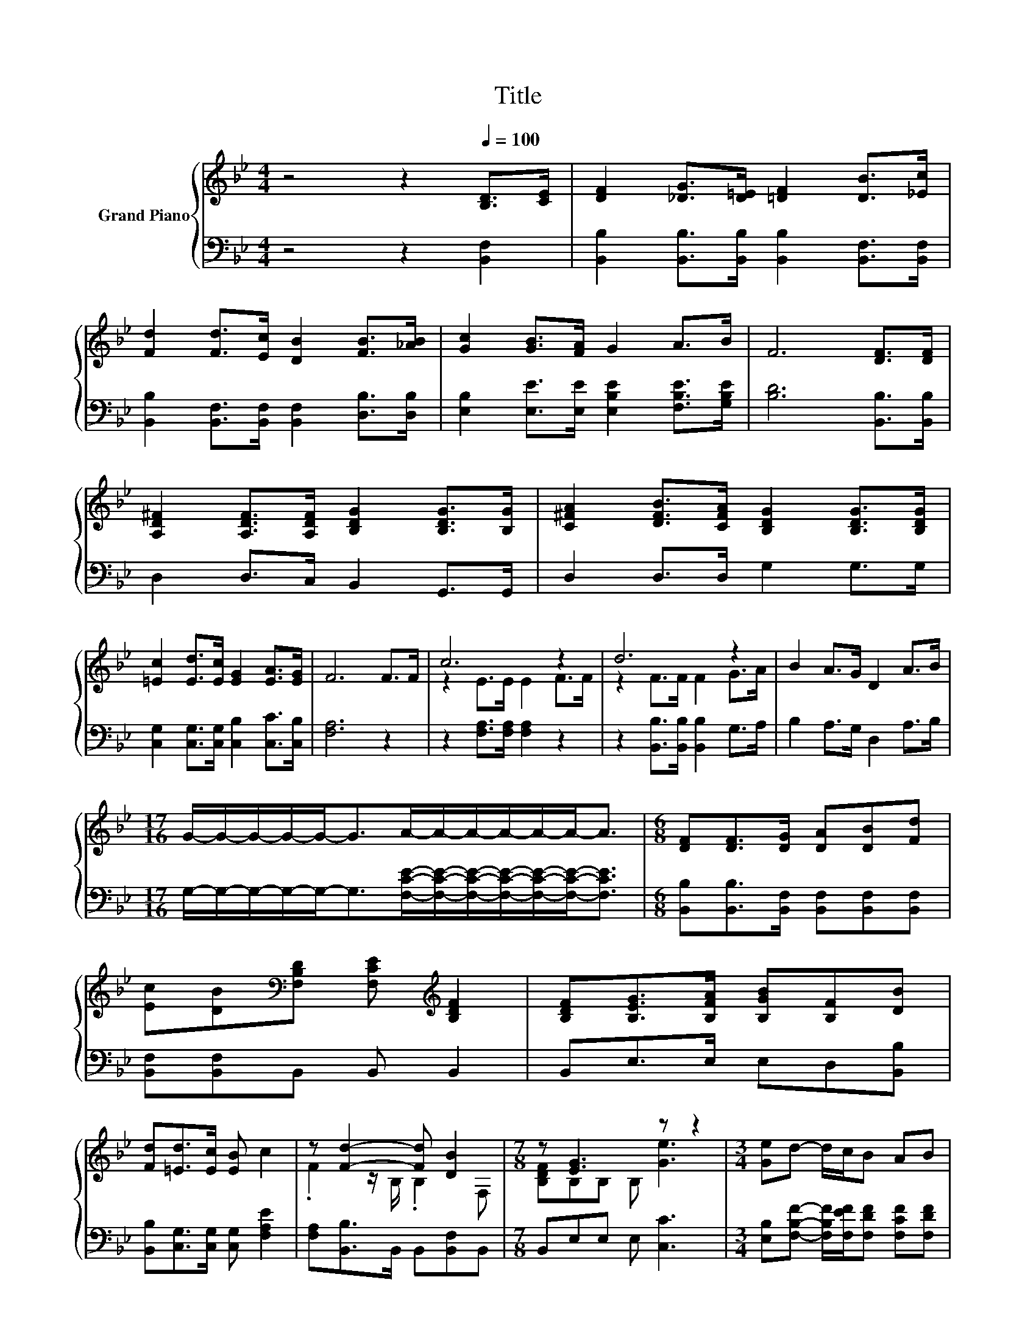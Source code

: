 X:1
T:Title
%%score { ( 1 3 ) | 2 }
L:1/8
M:4/4
K:Bb
V:1 treble nm="Grand Piano"
V:3 treble 
V:2 bass 
V:1
 z4 z2[Q:1/4=100] [B,D]>[CE] | [DF]2 [_DG]>[D=E] [=DF]2 [DB]>[_Ec] | %2
 [Fd]2 [Fd]>[Ec] [DB]2 [FB]>[_AB] | [Gc]2 [GB]>[FA] G2 A>B | F6 [DF]>[DF] | %5
 [A,D^F]2 [A,DF]>[A,DF] [B,DG]2 [B,DG]>[B,G] | [C^FA]2 [DFB]>[CFA] [B,DG]2 [B,DG]>[B,DG] | %7
 [=Ec]2 [Ed]>[Ec] [EG]2 [EA]>[EG] | F6 F>F | c6 z2 | d6 z2 | B2 A>G D2 A>B | %12
[M:17/16] G/-G/-G/-G/-G-<GA/-A/-A/-A/-A/-A-<A |[M:6/8] [DF][DF]>[DG] [DA][DB][Fd] | %14
 [Ec][DB][K:bass][F,B,D] [F,CE][K:treble] [B,DF]2 | [B,DF][B,EG]>[B,FA] [B,GB][B,F][DB] | %16
 [Fd][=Ed]>[Ec] [EB] c2 | z [Fd]2- [Fd] [DB]2 |[M:7/8] z [EG]3 z z2 |[M:3/4] [Ge]d- d/c/B AB | %20
[M:5/8] cB-[DB-] [EB-][DB]- | [DB] z z z2 |] %22
V:2
 z4 z2 [B,,F,]2 | [B,,B,]2 [B,,B,]>[B,,B,] [B,,B,]2 [B,,F,]>[B,,F,] | %2
 [B,,B,]2 [B,,F,]>[B,,F,] [B,,F,]2 [D,B,]>[D,B,] | [E,B,]2 [E,E]>[E,E] [E,B,E]2 [F,B,E]>[G,B,E] | %4
 [B,D]6 [B,,B,]>[B,,B,] | D,2 D,>C, B,,2 G,,>G,, | D,2 D,>D, G,2 G,>G, | %7
 [C,G,]2 [C,G,]>[C,G,] [C,B,]2 [C,C]>[C,B,] | [F,A,]6 z2 | z2 [F,A,]>[F,A,] [F,A,]2 z2 | %10
 z2 [B,,B,]>[B,,B,] [B,,B,]2 G,>A, | B,2 A,>G, D,2 A,>B, | %12
[M:17/16] G,/-G,/-G,/-G,/-G,-<G,[F,CE]/-[F,CE]/-[F,CE]/-[F,CE]/-[F,CE]/-[F,CE]-<[F,CE] | %13
[M:6/8] [B,,B,][B,,B,]>[B,,F,] [B,,F,][B,,F,][B,,F,] | [B,,F,][B,,F,]B,, B,, B,,2 | %15
 B,,E,>E, E,D,[B,,B,] | [B,,B,][C,G,]>[C,G,] [C,G,] [F,A,E]2 | [F,A,][B,,B,]>B,, B,,[B,,F,]B,, | %18
[M:7/8] B,,E,E, E, [C,C]3 |[M:3/4] [E,B,][F,B,F]- [F,B,F]/[F,EF]/[F,DF] [F,CF][F,DF] | %20
[M:5/8] [F,A,E][B,,B,][B,,F,] [B,,G,][B,,F,]- | [B,,F,] z z z2 |] %22
V:3
 x8 | x8 | x8 | x8 | x8 | x8 | x8 | x8 | x8 | z2 E>E E2 F>F | z2 F>F F2 G>A | x8 |[M:17/16] x17/2 | %13
[M:6/8] x6 | x2[K:bass] x2[K:treble] x2 | x6 | x6 | .F2 z/ B,/ .B,2 F, | %18
[M:7/8] [B,DF]B,B, B, [Ge]3 |[M:3/4] x6 |[M:5/8] z D z z2 | x5 |] %22

